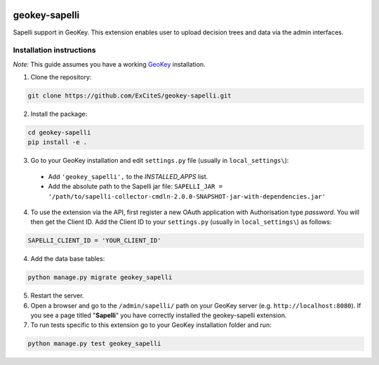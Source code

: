 .. image:: https://img.shields.io/pypi/v/geokey-sapelli.svg
    :alt: PyPI Package
    :target: https://pypi.python.org/pypi/geokey-sapelli

.. image:: https://img.shields.io/travis/ExCiteS/geokey-sapelli/master.svg
    :alt: Travis CI Build Status
    :target: https://travis-ci.org/ExCiteS/geokey-sapelli

.. image:: https://img.shields.io/coveralls/ExCiteS/geokey-sapelli/master.svg
    :alt: Coveralls Test Coverage
    :target: https://coveralls.io/r/ExCiteS/geokey-sapelli


geokey-sapelli
==============

Sapelli support in GeoKey. This extension enables user to upload decision trees and data via the admin interfaces.

Installation instructions
-------------------------

*Note:* This guide assumes you have a working `GeoKey <https://github.com/ExCiteS/geokey>`_ installation.

1. Clone the repository:

.. code-block:: console

  git clone https://github.com/ExCiteS/geokey-sapelli.git

2. Install the package:

.. code-block:: console

  cd geokey-sapelli
  pip install -e .

3. Go to your GeoKey installation and edit ``settings.py`` file (usually in ``local_settings\``):

  - Add ``'geokey_sapelli',`` to the `INSTALLED_APPS` list.
  - Add the absolute path to the Sapelli jar file: ``SAPELLI_JAR = '/path/to/sapelli-collector-cmdln-2.0.0-SNAPSHOT-jar-with-dependencies.jar'``

4. To use the extension via the API, first register a new OAuth application with Authorisation type *password*. You will then get the Client ID. Add the Client ID to your ``settings.py`` (usually in ``local_settings\``) as follows:

.. code-block:: console

  SAPELLI_CLIENT_ID = 'YOUR_CLIENT_ID'

4. Add the data base tables:

.. code-block:: console

  python manage.py migrate geokey_sapelli

5. Restart the server.

6. Open a browser and go to the ``/admin/sapelli/`` path on your GeoKey server (e.g. ``http://localhost:8080``). If you see a page titled "**Sapelli**" you have correctly installed the geokey-sapelli extension.

7. To run tests specific to this extension go to your GeoKey installation folder and run:

.. code-block:: console

  python manage.py test geokey_sapelli
